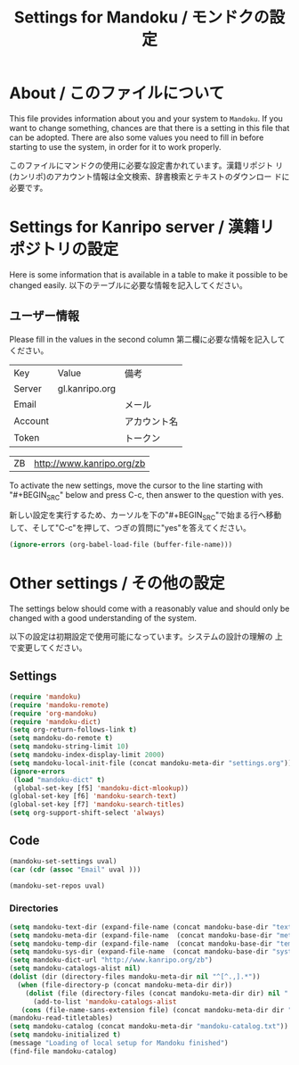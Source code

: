 #+TITLE: Settings for Mandoku / モンドクの設定

* About / このファイルについて

  This file provides information about you and your system to
  =Mandoku=.  If you want to change something, chances are that there
  is a setting in this file that can be adopted.  There are also some
  values you need to fill in before starting to use the system, in
  order for it to work properly.

  このファイルにマンドクの使用に必要な設定書かれています。漢籍リポジト
  リ(カンリポ)のアカウント情報は全文検索、辞書検索とテキストのダウンロー
  ドに必要です。


* Settings for Kanripo server / 漢籍リポジトリの設定

  Here is some information that is available in a table to make it
  possible to be changed easily.
  以下のテーブルに必要な情報を記入してください。
** ユーザー情報
   Please fill in the values in the second column
   第二欄に必要な情報を記入してください。
   
#+NAME: uservalues
   | Key     | Value          | 備考         |
   | Server  | gl.kanripo.org |              |
   | Email   |                | メール       |
   | Account |                | アカウント名 |
   | Token   |                | トークン     |


#+NAME: search-repositories
| ZB | http://www.kanripo.org/zb |

  To activate the new settings, move the cursor to the line starting
  with "#+BEGIN_SRC" below and press C-c, then answer to the question
  with yes.

  新しい設定を実行するため、カーソルを下の"#+BEGIN_SRC"で始まる行へ移動
  して、そして"C-c"を押して、つぎの質問に"yes"を答えてください。

#+BEGIN_SRC emacs-lisp
(ignore-errors (org-babel-load-file (buffer-file-name)))
#+END_SRC

#+RESULTS:
: Loaded /Users/chris/db/mandoku/lisp/mandoku-settings.el



* Other settings / その他の設定

  The settings below should come with a reasonably value and should
  only be changed with a good understanding of the system.

  以下の設定は初期設定で使用可能になっています。システムの設計の理解の
  上で変更してください。

** Settings
   :PROPERTIES:
   :VISIBILITY: folded
   :END:

#+BEGIN_SRC emacs-lisp
(require 'mandoku)
(require 'mandoku-remote)
(require 'org-mandoku)
(require 'mandoku-dict)
(setq org-return-follows-link t)
(setq mandoku-do-remote t)
(setq mandoku-string-limit 10)
(setq mandoku-index-display-limit 2000)
(setq mandoku-local-init-file (concat mandoku-meta-dir "settings.org"))
(ignore-errors 
 (load "mandoku-dict" t)
 (global-set-key [f5] 'mandoku-dict-mlookup))
(global-set-key [f6] 'mandoku-search-text)
(global-set-key [f7] 'mandoku-search-titles)
(setq org-support-shift-select 'always)
#+END_SRC

#+RESULTS:
: always

** Code
   :PROPERTIES:
   :VISIBILITY: folded
   :END:

#+BEGIN_SRC emacs-lisp :var uval=uservalues
(mandoku-set-settings uval)
(car (cdr (assoc "Email" uval ))) 
#+END_SRC

#+RESULTS:


#+BEGIN_SRC emacs-lisp :var uval=search-repositories
(mandoku-set-repos uval)
#+END_SRC

#+RESULTS:
| ZB | http://www.kanripo.org/zb |


*** Directories
#+BEGIN_SRC emacs-lisp
(setq mandoku-text-dir (expand-file-name (concat mandoku-base-dir "text/")))
(setq mandoku-meta-dir (expand-file-name  (concat mandoku-base-dir "meta/")))
(setq mandoku-temp-dir (expand-file-name  (concat mandoku-base-dir "temp/")))
(setq mandoku-sys-dir (expand-file-name  (concat mandoku-base-dir "system/")))
(setq mandoku-dict-url "http://www.kanripo.org/zb")
(setq mandoku-catalogs-alist nil)
(dolist (dir (directory-files mandoku-meta-dir nil "^[^.,].*"))
  (when (file-directory-p (concat mandoku-meta-dir dir))
    (dolist (file (directory-files (concat mandoku-meta-dir dir) nil ".txt" ))
      (add-to-list 'mandoku-catalogs-alist 
   (cons (file-name-sans-extension file) (concat mandoku-meta-dir dir "/" file))))))
(mandoku-read-titletables) 
(setq mandoku-catalog (concat mandoku-meta-dir "mandoku-catalog.txt"))
(setq mandoku-initialized t)
(message "Loading of local setup for Mandoku finished")
(find-file mandoku-catalog)
#+END_SRC

